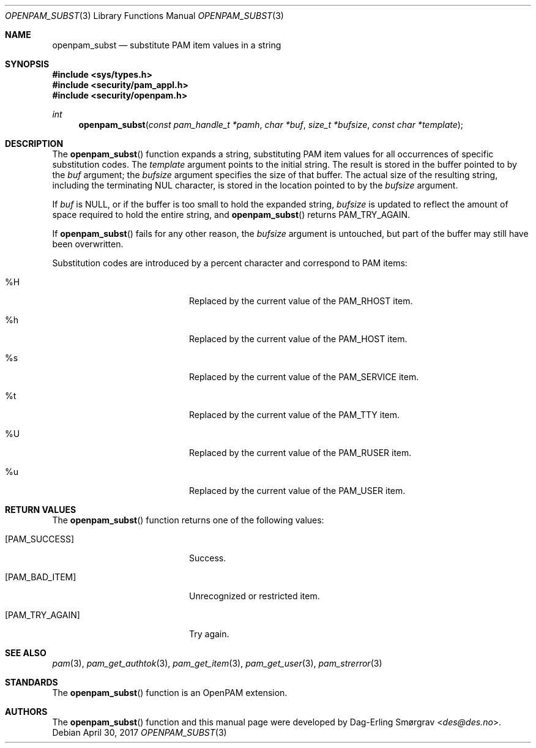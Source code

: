 .\"	$NetBSD: openpam_subst.3,v 1.7 2014/10/24 18:25:14 christos Exp $
.\"
.\" Generated from openpam_subst.c by gendoc.pl
.\" $OpenPAM: openpam_subst.c 938 2017-04-30 21:34:42Z des $
.Dd April 30, 2017
.Dt OPENPAM_SUBST 3
.Os
.Sh NAME
.Nm openpam_subst
.Nd substitute PAM item values in a string
.Sh SYNOPSIS
.In sys/types.h
.In security/pam_appl.h
.In security/openpam.h
.Ft "int"
.Fn openpam_subst "const pam_handle_t *pamh" "char *buf" "size_t *bufsize" "const char *template"
.Sh DESCRIPTION
The
.Fn openpam_subst
function expands a string, substituting PAM item
values for all occurrences of specific substitution codes.
The
.Fa template
argument points to the initial string.
The result is stored in the buffer pointed to by the
.Fa buf
argument; the
.Fa bufsize
argument specifies the size of that buffer.
The actual size of the resulting string, including the terminating NUL
character, is stored in the location pointed to by the
.Fa bufsize
argument.
.Pp
If
.Fa buf
is NULL, or if the buffer is too small to hold the expanded
string,
.Fa bufsize
is updated to reflect the amount of space required to
hold the entire string, and
.Fn openpam_subst
returns
.Dv PAM_TRY_AGAIN .
.Pp
If
.Fn openpam_subst
fails for any other reason, the
.Fa bufsize
argument is
untouched, but part of the buffer may still have been overwritten.
.Pp
Substitution codes are introduced by a percent character and correspond
to PAM items:
.Bl -tag -width 18n
.It \&%H
Replaced by the current value of the
.Dv PAM_RHOST
item.
.It \&%h
Replaced by the current value of the
.Dv PAM_HOST
item.
.It \&%s
Replaced by the current value of the
.Dv PAM_SERVICE
item.
.It \&%t
Replaced by the current value of the
.Dv PAM_TTY
item.
.It \&%U
Replaced by the current value of the
.Dv PAM_RUSER
item.
.It \&%u
Replaced by the current value of the
.Dv PAM_USER
item.
.El
.Sh RETURN VALUES
The
.Fn openpam_subst
function returns one of the following values:
.Bl -tag -width 18n
.It Bq Er PAM_SUCCESS
Success.
.It Bq Er PAM_BAD_ITEM
Unrecognized or restricted item.
.It Bq Er PAM_TRY_AGAIN
Try again.
.El
.Sh SEE ALSO
.Xr pam 3 ,
.Xr pam_get_authtok 3 ,
.Xr pam_get_item 3 ,
.Xr pam_get_user 3 ,
.Xr pam_strerror 3
.Sh STANDARDS
The
.Fn openpam_subst
function is an OpenPAM extension.
.Sh AUTHORS
The
.Fn openpam_subst
function and this manual page were
developed by
.An Dag-Erling Sm\(/orgrav Aq Mt des@des.no .
